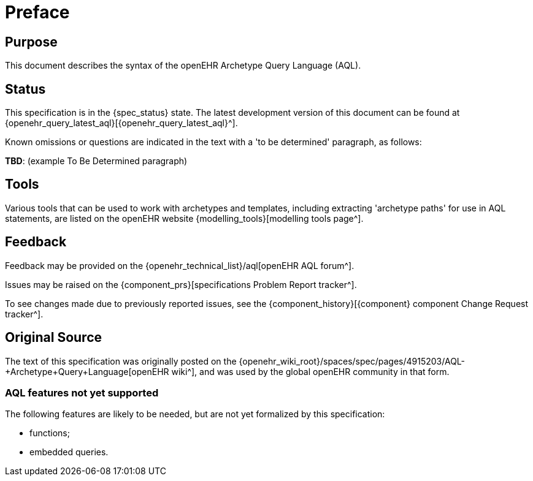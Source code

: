 = Preface

== Purpose

This document describes the syntax of the openEHR Archetype Query Language (AQL).

== Status

This specification is in the {spec_status} state. The latest development version of this document can be found at {openehr_query_latest_aql}[{openehr_query_latest_aql}^].

Known omissions or questions are indicated in the text with a 'to be determined' paragraph, as follows:
[.tbd]
*TBD*: (example To Be Determined paragraph)

== Tools

Various tools that can be used to work with archetypes and templates, including extracting 'archetype paths' for use in AQL statements, are listed on the openEHR website {modelling_tools}[modelling tools page^].

== Feedback

Feedback may be provided on the {openehr_technical_list}/aql[openEHR AQL forum^].

Issues may be raised on the {component_prs}[specifications Problem Report tracker^].

To see changes made due to previously reported issues, see the {component_history}[{component} component Change Request tracker^].

== Original Source

The text of this specification was originally posted on the {openehr_wiki_root}/spaces/spec/pages/4915203/AQL-+Archetype+Query+Language[openEHR wiki^], and was used by the global openEHR community in that form.

=== AQL features not yet supported

The following features are likely to be needed, but are not yet formalized by this specification:

* functions;
* embedded queries.
